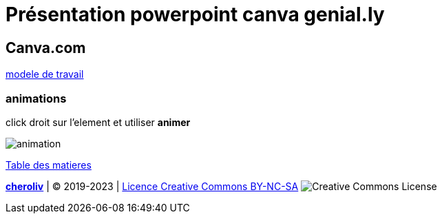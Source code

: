 = Présentation powerpoint canva genial.ly

== Canva.com

link:https://www.canva.com/fr_fr/modeles/EAD-BY9hEyw-menthe-vert-et-blanc-moderne-formes-entreprise-financier-rapport/[modele de travail]

=== animations

click droit sur l'element et utiliser *animer*

image::animations.png[animation]





link:../README.adoc#toc[Table des matieres]

====
link:https://cheroliv.github.io[*cheroliv*] | &copy; 2019-2023 | link:http://creativecommons.org/licenses/by-nc-sa/4.0/[Licence Creative Commons BY-NC-SA] image:https://licensebuttons.net/l/by-nc-sa/4.0/88x31.png[Creative Commons License]
====
